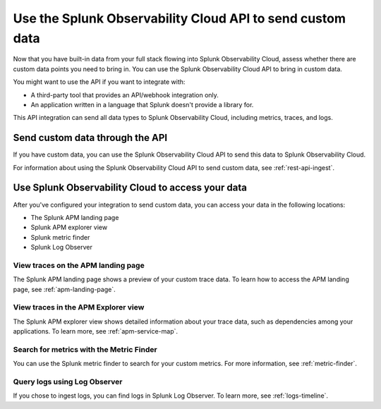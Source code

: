 .. _api-onboarding:

*******************************************************************
Use the Splunk Observability Cloud API to send custom data
*******************************************************************

.. meta:: 
    :description: Configure your integrations to send custom data to Splunk Observability Cloud through the API.

Now that you have built-in data from your full stack flowing into Splunk Observability Cloud, assess whether there are custom data points you need to bring in. You can use the Splunk Observability Cloud API to bring in custom data.

You might want to use the API if you want to integrate with:

- A third-party tool that provides an API/webhook integration only.
- An application written in a language that Splunk doesn't provide a library for.

This API integration can send all data types to Splunk Observability Cloud, including metrics, traces, and logs.

Send custom data through the API
==============================================================

If you have custom data, you can use the Splunk Observability Cloud API to send this data to Splunk Observability Cloud.

For information about using the Splunk Observability Cloud API to send custom data, see :ref:`rest-api-ingest`.

Use Splunk Observability Cloud to access your data
==============================================================

After you've configured your integration to send custom data, you can access your data in the following locations:

* The Splunk APM landing page
* Splunk APM explorer view
* Splunk metric finder
* Splunk Log Observer

View traces on the APM landing page
-----------------------------------------

The Splunk APM landing page shows a preview of your custom trace data. To learn how to access the APM landing page, see :ref:`apm-landing-page`.

View traces in the APM Explorer view
------------------------------------------

The Splunk APM explorer view shows detailed information about your trace data, such as dependencies among your applications. To learn more, see :ref:`apm-service-map`.

Search for metrics with the Metric Finder
---------------------------------------------------------------------

You can use the Splunk metric finder to search for your custom metrics. For more information, see :ref:`metric-finder`.

Query logs using Log Observer
----------------------------------------------------------

If you chose to ingest logs, you can find logs in Splunk Log Observer. To learn more, see :ref:`logs-timeline`.